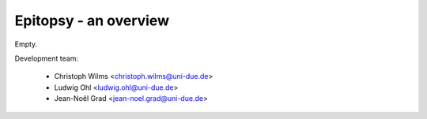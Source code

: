 Epitopsy - an overview
======================

Empty.

Development team:

    * Christoph Wilms <christoph.wilms@uni-due.de>
    * Ludwig Ohl <ludwig.ohl@uni-due.de>
    * Jean-Noël Grad <jean-noel.grad@uni-due.de>
